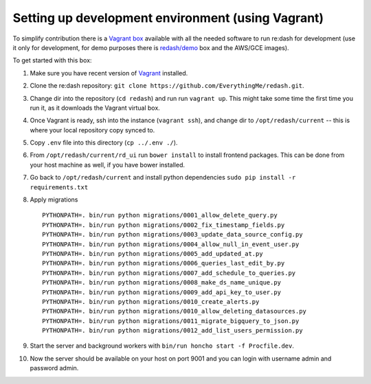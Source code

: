 Setting up development environment (using Vagrant)
==================================================

To simplify contribution there is a `Vagrant
box <https://vagrantcloud.com/redash/boxes/dev>`__ available with all
the needed software to run re:dash for development (use it only for
development, for demo purposes there is
`redash/demo <https://vagrantcloud.com/redash/boxes/demo>`__ box and the
AWS/GCE images).

To get started with this box:

1.  Make sure you have recent version of
    `Vagrant <https://www.vagrantup.com/>`__ installed.
2.  Clone the re:dash repository:
    ``git clone https://github.com/EverythingMe/redash.git``.
3.  Change dir into the repository (``cd redash``) and run run
    ``vagrant up``. This might take some time the first time you run it,
    as it downloads the Vagrant virtual box.
4.  Once Vagrant is ready, ssh into the instance (``vagrant ssh``), and
    change dir to ``/opt/redash/current`` -- this is where your local
    repository copy synced to.
5.  Copy ``.env`` file into this directory (``cp ../.env ./``).
6.  From ``/opt/redash/current/rd_ui`` run ``bower install`` to install
    frontend packages. This can be done from your host machine as well,
    if you have bower installed.
7.  Go back to ``/opt/redash/current`` and install python dependencies
    ``sudo pip install -r requirements.txt``
8.  Apply migrations

    ::

        PYTHONPATH=. bin/run python migrations/0001_allow_delete_query.py
        PYTHONPATH=. bin/run python migrations/0002_fix_timestamp_fields.py
        PYTHONPATH=. bin/run python migrations/0003_update_data_source_config.py
        PYTHONPATH=. bin/run python migrations/0004_allow_null_in_event_user.py
        PYTHONPATH=. bin/run python migrations/0005_add_updated_at.py
        PYTHONPATH=. bin/run python migrations/0006_queries_last_edit_by.py
        PYTHONPATH=. bin/run python migrations/0007_add_schedule_to_queries.py
        PYTHONPATH=. bin/run python migrations/0008_make_ds_name_unique.py
        PYTHONPATH=. bin/run python migrations/0009_add_api_key_to_user.py
        PYTHONPATH=. bin/run python migrations/0010_create_alerts.py
        PYTHONPATH=. bin/run python migrations/0010_allow_deleting_datasources.py
        PYTHONPATH=. bin/run python migrations/0011_migrate_bigquery_to_json.py
        PYTHONPATH=. bin/run python migrations/0012_add_list_users_permission.py

9.  Start the server and background workers with
    ``bin/run honcho start -f Procfile.dev``.
10. Now the server should be available on your host on port 9001 and you
    can login with username admin and password admin.
